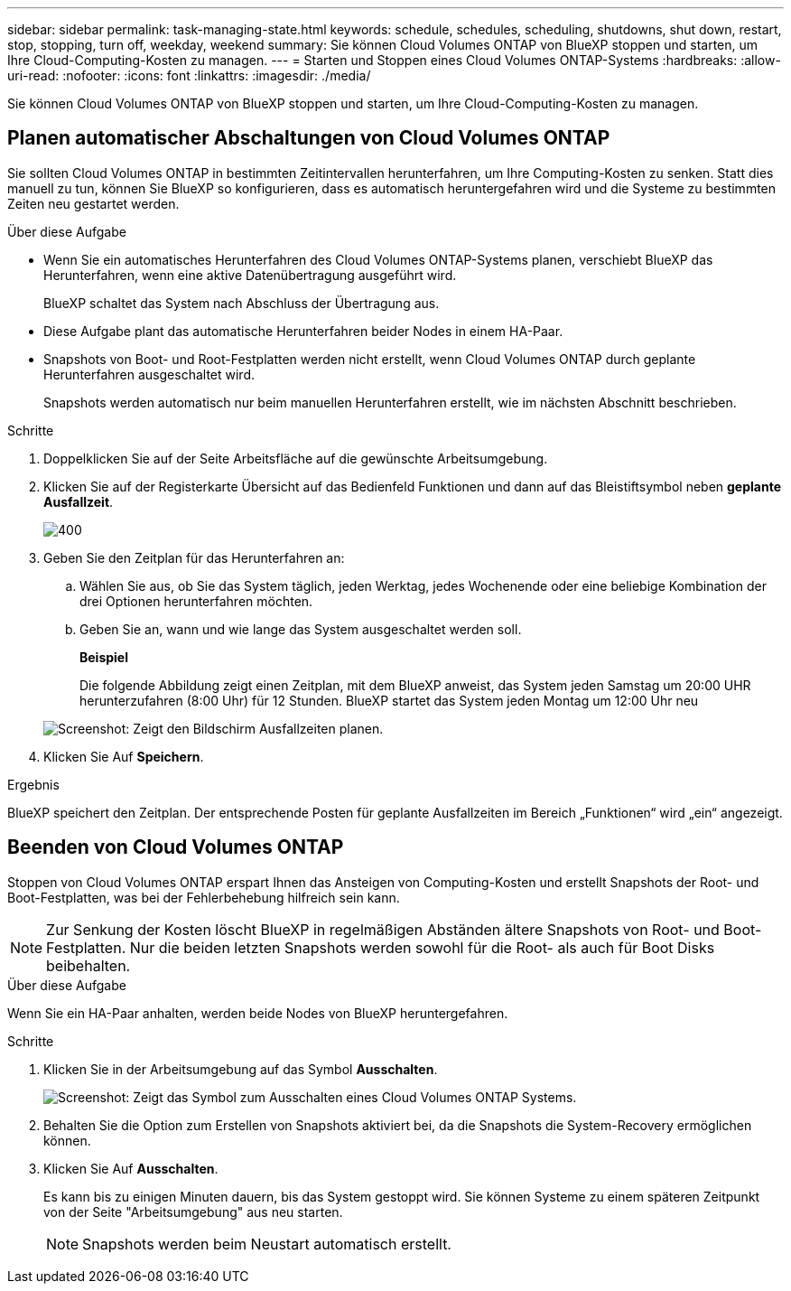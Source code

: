 ---
sidebar: sidebar 
permalink: task-managing-state.html 
keywords: schedule, schedules, scheduling, shutdowns, shut down, restart, stop, stopping, turn off, weekday, weekend 
summary: Sie können Cloud Volumes ONTAP von BlueXP stoppen und starten, um Ihre Cloud-Computing-Kosten zu managen. 
---
= Starten und Stoppen eines Cloud Volumes ONTAP-Systems
:hardbreaks:
:allow-uri-read: 
:nofooter: 
:icons: font
:linkattrs: 
:imagesdir: ./media/


[role="lead"]
Sie können Cloud Volumes ONTAP von BlueXP stoppen und starten, um Ihre Cloud-Computing-Kosten zu managen.



== Planen automatischer Abschaltungen von Cloud Volumes ONTAP

Sie sollten Cloud Volumes ONTAP in bestimmten Zeitintervallen herunterfahren, um Ihre Computing-Kosten zu senken. Statt dies manuell zu tun, können Sie BlueXP so konfigurieren, dass es automatisch heruntergefahren wird und die Systeme zu bestimmten Zeiten neu gestartet werden.

.Über diese Aufgabe
* Wenn Sie ein automatisches Herunterfahren des Cloud Volumes ONTAP-Systems planen, verschiebt BlueXP das Herunterfahren, wenn eine aktive Datenübertragung ausgeführt wird.
+
BlueXP schaltet das System nach Abschluss der Übertragung aus.

* Diese Aufgabe plant das automatische Herunterfahren beider Nodes in einem HA-Paar.
* Snapshots von Boot- und Root-Festplatten werden nicht erstellt, wenn Cloud Volumes ONTAP durch geplante Herunterfahren ausgeschaltet wird.
+
Snapshots werden automatisch nur beim manuellen Herunterfahren erstellt, wie im nächsten Abschnitt beschrieben.



.Schritte
. Doppelklicken Sie auf der Seite Arbeitsfläche auf die gewünschte Arbeitsumgebung.
. Klicken Sie auf der Registerkarte Übersicht auf das Bedienfeld Funktionen und dann auf das Bleistiftsymbol neben *geplante Ausfallzeit*.
+
image::screenshot_schedule_downtime.png[400]

. Geben Sie den Zeitplan für das Herunterfahren an:
+
.. Wählen Sie aus, ob Sie das System täglich, jeden Werktag, jedes Wochenende oder eine beliebige Kombination der drei Optionen herunterfahren möchten.
.. Geben Sie an, wann und wie lange das System ausgeschaltet werden soll.
+
*Beispiel*

+
Die folgende Abbildung zeigt einen Zeitplan, mit dem BlueXP anweist, das System jeden Samstag um 20:00 UHR herunterzufahren (8:00 Uhr) für 12 Stunden. BlueXP startet das System jeden Montag um 12:00 Uhr neu

+
image:screenshot_schedule_downtime_window.png["Screenshot: Zeigt den Bildschirm Ausfallzeiten planen."]



. Klicken Sie Auf *Speichern*.


.Ergebnis
BlueXP speichert den Zeitplan. Der entsprechende Posten für geplante Ausfallzeiten im Bereich „Funktionen“ wird „ein“ angezeigt.



== Beenden von Cloud Volumes ONTAP

Stoppen von Cloud Volumes ONTAP erspart Ihnen das Ansteigen von Computing-Kosten und erstellt Snapshots der Root- und Boot-Festplatten, was bei der Fehlerbehebung hilfreich sein kann.


NOTE: Zur Senkung der Kosten löscht BlueXP in regelmäßigen Abständen ältere Snapshots von Root- und Boot-Festplatten. Nur die beiden letzten Snapshots werden sowohl für die Root- als auch für Boot Disks beibehalten.

.Über diese Aufgabe
Wenn Sie ein HA-Paar anhalten, werden beide Nodes von BlueXP heruntergefahren.

.Schritte
. Klicken Sie in der Arbeitsumgebung auf das Symbol *Ausschalten*.
+
image:screenshot_turn_off_redesign.png["Screenshot: Zeigt das Symbol zum Ausschalten eines Cloud Volumes ONTAP Systems."]

. Behalten Sie die Option zum Erstellen von Snapshots aktiviert bei, da die Snapshots die System-Recovery ermöglichen können.
. Klicken Sie Auf *Ausschalten*.
+
Es kann bis zu einigen Minuten dauern, bis das System gestoppt wird. Sie können Systeme zu einem späteren Zeitpunkt von der Seite "Arbeitsumgebung" aus neu starten.

+

NOTE: Snapshots werden beim Neustart automatisch erstellt.


